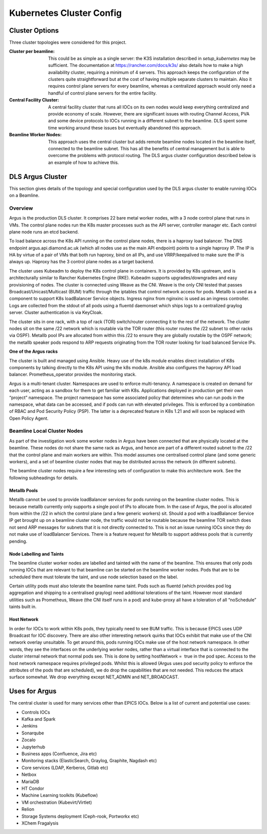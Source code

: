 Kubernetes Cluster Config
=========================

Cluster Options
---------------

Three cluster topologies were considered for this project.

:Cluster per beamline:
  This could be as simple as
  a single server: the K3S installation described in
  `setup_kubernetes` may be sufficient. The documentation at
  https://rancher.com/docs/k3s/ also details how to make a high availability
  cluster, requiring a minimum of 4 servers.
  This approach keeps the configuration of the clusters quite straightforward
  but at the cost of having multiple separate clusters to maintain. Also
  it requires control plane servers for every beamline, whereas a centralized
  approach would only need a handful of control plane servers for the entire
  facility.

:Central Facility Cluster:
  A central facility cluster that runs
  all IOCs on its own nodes would keep everything centralized and provide
  economy of scale. However, there are significant issues with routing
  Channel Access, PVA and some device protocols to IOCs running in a
  different subnet to the beamline. DLS spent some time working around these
  issues but eventually abandoned this approach.

:Beamline Worker Nodes:
  This approach uses the central
  cluster but adds remote beamline nodes located in the beamline itself,
  connected to the beamline subnet. This has all the benefits of central
  management but is able to overcome the problems with protocol routing.
  The DLS argus cluster configuration described below is an example of
  how to achieve this.


.. _argus:

DLS Argus Cluster
-----------------

This section gives details of the topology and special
configuration used by the DLS argus cluster to enable running
IOCs on a Beamline.

Overview
~~~~~~~~

Argus is the production DLS cluster. It comprises 22 bare metal worker nodes, with a 3 node control plane that runs in VMs. The control plane nodes run the K8s master processes such as the API server, controller manager etc. Each control plane node runs an etcd backend.

.. image:: ../images/clusterHA.png

To load balance across the K8s API running on the control plane nodes, there is a haproxy load balancer. The DNS endpoint argus.api.diamond.ac.uk (which all nodes use as the main API endpoint) points to a single haproxy IP. The IP is HA by virtue of a pair of VMs that both run haproxy, bind on all IPs, and use VRRP/keepalived to make sure the IP is always up. Haproxy has the 3 control plane nodes as a target backend.

.. image:: ../images/kubeadm-ha-topology-stacked-etcd.png

The cluster uses Kubeadm to deploy the K8s control plane in containers. It is provided by K8s upstream, and is architecturally similar to Rancher Kubernetes Engine (RKE). Kubeadm supports upgrades/downgrades and easy provisioning of nodes. The cluster is connected using Weave as the CNI. Weave is the only CNI tested that passes Broadcast/Unicast/Multicast (BUM) traffic through the iptables that control network access for pods. Metallb is used as a component to support K8s loadBalancer Service objects. Ingress nginx from nginxinc is used as an ingress controller. Logs are collected from the stdout of all pods using a fluentd daemonset which ships logs to a centralized graylog server. Cluster authentication is via KeyCloak.

The cluster sits in one rack, with a top of rack (TOR) switch/router connecting it to the rest of the network. The cluster nodes sit on the same /22 network which is routable via the TOR router (this router routes the /22 subnet to other racks via OSPF). Metallb pool IPs are allocated from within this /22 to ensure they are globally routable by the OSPF network; the metallb speaker pods respond to ARP requests originating from the TOR router looking for load balanced Service IPs.


**One of the Argus racks**

.. image:: ../images/argus3.jpg

The cluster is built and managed using Ansible. Heavy use of the k8s module enables direct installation of K8s components by talking directly to the K8s API using the k8s module. Ansible also configures the haproxy API load balancer. Prometheus_operator provides the monitoring stack.

Argus is a multi-tenant cluster. Namespaces are used to enforce multi-tenancy. A namespace is created on demand for each user, acting as a sandbox for them to get familiar with K8s. Applications deployed in production get their own “project” namespace. The project namespace has some associated policy that determines who can run pods in the namespace, what data can be accessed, and if pods can run with elevated privileges. This is enforced by a combination of RBAC and Pod Security Policy (PSP). The latter is a deprecated feature in K8s 1.21 and will soon be replaced with Open Policy Agent.


Beamline Local Cluster Nodes
~~~~~~~~~~~~~~~~~~~~~~~~~~~~

As part of the investigation work some worker nodes in Argus have been connected that are physically located at the beamline. These nodes do not share the same rack as Argus, and hence are part of a different routed subnet to the /22 that the control plane and main workers are within. This model assumes one centralised control plane (and some generic workers), and a set of beamline cluster nodes that may be distributed across the network (in different subnets).

The beamline cluster nodes require a few interesting sets of configuration to make this architecture work. See the following subheadings for details.

Metallb Pools
+++++++++++++

Metallb cannot be used to provide loadBalancer services for pods running on the beamline cluster nodes. This is because metallb currently only supports a single pool of IPs to allocate from. In the case of Argus, the pool is allocated from within the /22 in which the control plane (and a few generic workers) sit. Should a pod with a loadBalancer Service IP get brought up on a beamline cluster node, the traffic would not be routable because the beamline TOR switch does not send ARP messages for subnets that it is not directly connected to. This is not an issue running IOCs since they do not make use of loadBalancer Services. There is a feature request for Metallb to support address pools that is currently pending.

Node Labelling and Taints
+++++++++++++++++++++++++

The beamline cluster worker nodes are labelled and tainted with the name of the beamline. This ensures that only pods running IOCs that are relevant to that beamline can be started on the beamline worker nodes. Pods that are to be scheduled there must tolerate the taint, and use node selection based on the label.

Certain utility pods must also tolerate the beamline name taint. Pods such as fluentd (which provides pod log aggregation and shipping to a centralised graylog) need additional tolerations of the taint. However most standard utilities such as Prometheus, Weave (the CNI itself runs in a pod) and kube-proxy all have a toleration of all “noSchedule” taints built in.

Host Network
++++++++++++

In order for IOCs to work within K8s pods, they typically need to see BUM traffic. This is because EPICS uses UDP Broadcast for IOC discovery. There are also other interesting network quirks that IOCs exhibit that make use of the CNI network overlay unsuitable. To get around this, pods running IOCs make use of the host network namespace. In other words, they see the interfaces on the underlying worker nodes, rather than a virtual interface that is connected to the cluster internal network that normal pods see. This is done by setting hostNetwork =  true in the pod spec. Access to the host network namespace requires privileged pods. Whilst this is allowed (Argus uses pod security policy to enforce the attributes of the pods that are scheduled), we do drop the capabilities that are not needed. This reduces the attack surface somewhat. We drop everything except NET_ADMIN and NET_BROADCAST.

Uses for Argus
--------------

The central cluster is used for many services other than EPICS IOCs. Below is
a list of current and potential use cases:

- Controls IOCs
- Kafka and Spark
- Jenkins
- Sonarqube
- Zocalo
- Jupyterhub
- Business apps (Confluence, Jira etc)
- Monitoring stacks (ElasticSearch, Graylog, Graphite, Nagdash etc)
- Core services (LDAP, Kerberos, Gitlab etc)
- Netbox
- MariaDB
- HT Condor
- Machine Learning toolkits (Kubeflow)
- VM orchestration (Kubevirt/Virtlet)
- Relion
- Storage Systems deployment (Ceph-rook, Portworkx etc)
- XChem Fragalysis
